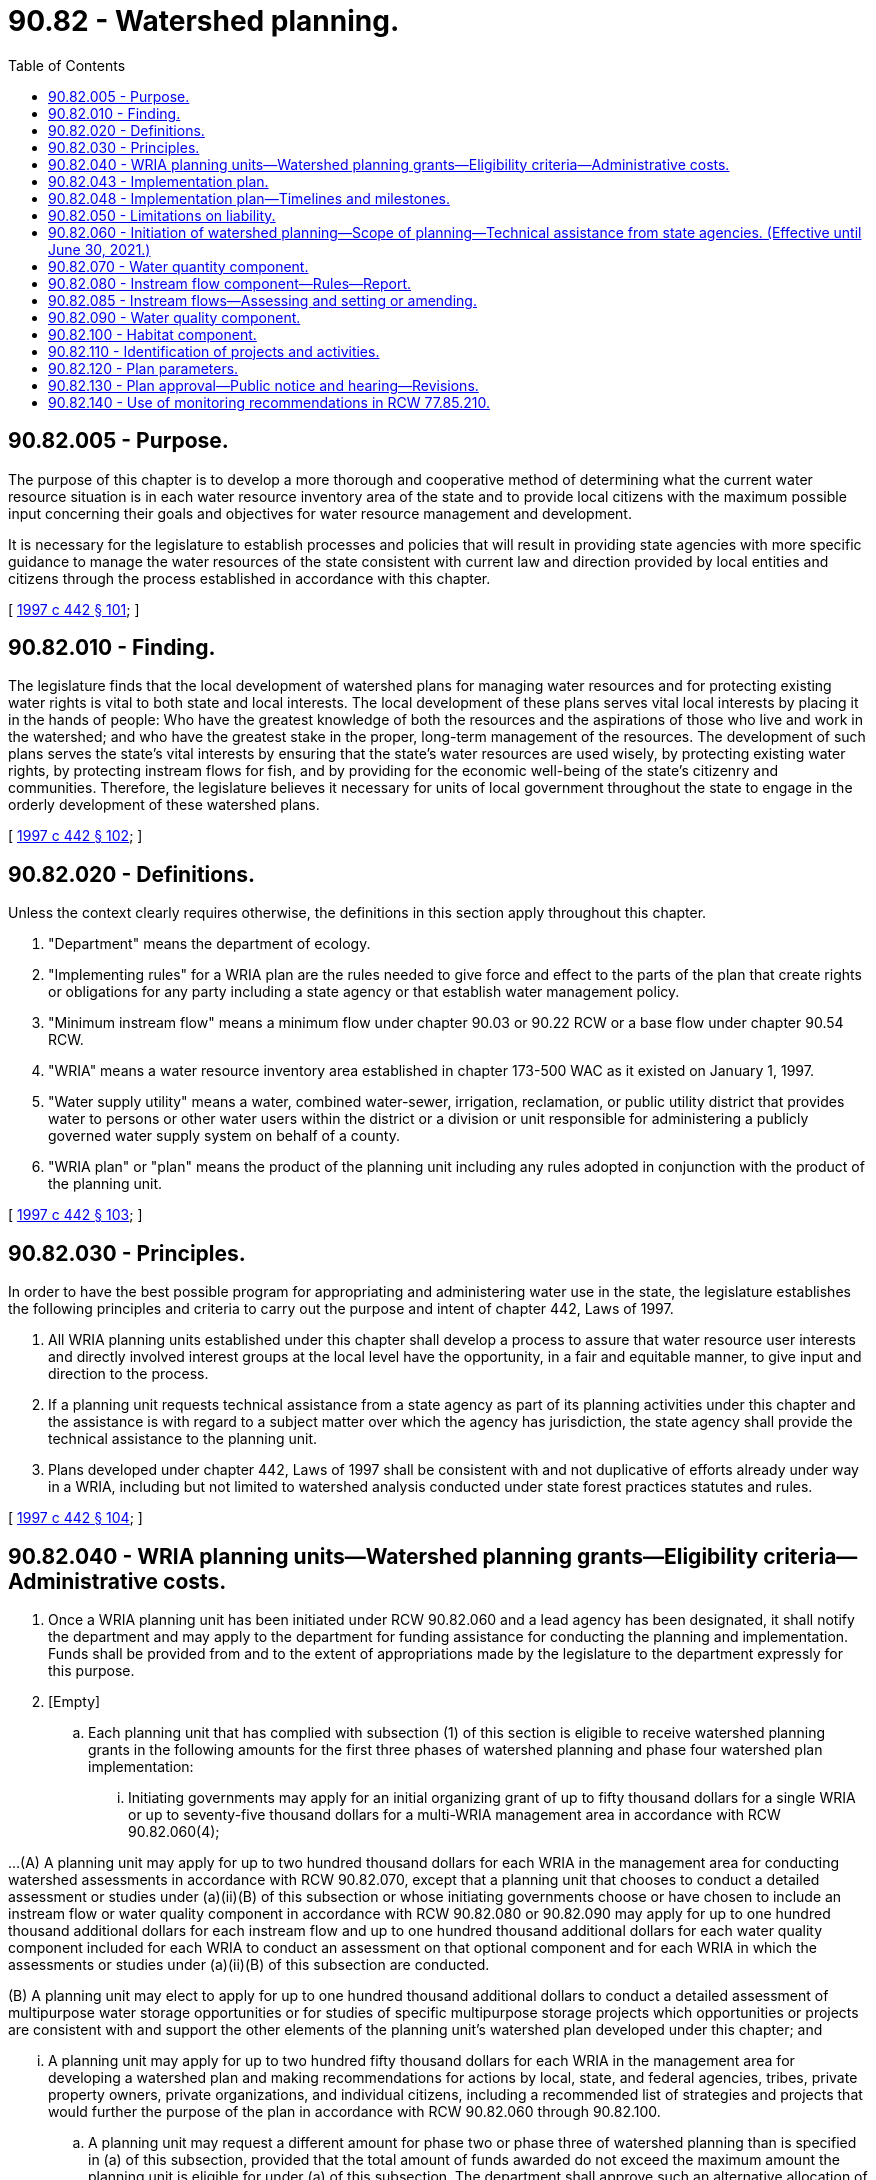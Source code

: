 = 90.82 - Watershed planning.
:toc:

== 90.82.005 - Purpose.
The purpose of this chapter is to develop a more thorough and cooperative method of determining what the current water resource situation is in each water resource inventory area of the state and to provide local citizens with the maximum possible input concerning their goals and objectives for water resource management and development.

It is necessary for the legislature to establish processes and policies that will result in providing state agencies with more specific guidance to manage the water resources of the state consistent with current law and direction provided by local entities and citizens through the process established in accordance with this chapter.

[ http://lawfilesext.leg.wa.gov/biennium/1997-98/Pdf/Bills/Session%20Laws/House/2054-S2.SL.pdf?cite=1997%20c%20442%20§%20101[1997 c 442 § 101]; ]

== 90.82.010 - Finding.
The legislature finds that the local development of watershed plans for managing water resources and for protecting existing water rights is vital to both state and local interests. The local development of these plans serves vital local interests by placing it in the hands of people: Who have the greatest knowledge of both the resources and the aspirations of those who live and work in the watershed; and who have the greatest stake in the proper, long-term management of the resources. The development of such plans serves the state's vital interests by ensuring that the state's water resources are used wisely, by protecting existing water rights, by protecting instream flows for fish, and by providing for the economic well-being of the state's citizenry and communities. Therefore, the legislature believes it necessary for units of local government throughout the state to engage in the orderly development of these watershed plans.

[ http://lawfilesext.leg.wa.gov/biennium/1997-98/Pdf/Bills/Session%20Laws/House/2054-S2.SL.pdf?cite=1997%20c%20442%20§%20102[1997 c 442 § 102]; ]

== 90.82.020 - Definitions.
Unless the context clearly requires otherwise, the definitions in this section apply throughout this chapter.

. "Department" means the department of ecology.

. "Implementing rules" for a WRIA plan are the rules needed to give force and effect to the parts of the plan that create rights or obligations for any party including a state agency or that establish water management policy.

. "Minimum instream flow" means a minimum flow under chapter 90.03 or 90.22 RCW or a base flow under chapter 90.54 RCW.

. "WRIA" means a water resource inventory area established in chapter 173-500 WAC as it existed on January 1, 1997.

. "Water supply utility" means a water, combined water-sewer, irrigation, reclamation, or public utility district that provides water to persons or other water users within the district or a division or unit responsible for administering a publicly governed water supply system on behalf of a county.

. "WRIA plan" or "plan" means the product of the planning unit including any rules adopted in conjunction with the product of the planning unit.

[ http://lawfilesext.leg.wa.gov/biennium/1997-98/Pdf/Bills/Session%20Laws/House/2054-S2.SL.pdf?cite=1997%20c%20442%20§%20103[1997 c 442 § 103]; ]

== 90.82.030 - Principles.
In order to have the best possible program for appropriating and administering water use in the state, the legislature establishes the following principles and criteria to carry out the purpose and intent of chapter 442, Laws of 1997.

. All WRIA planning units established under this chapter shall develop a process to assure that water resource user interests and directly involved interest groups at the local level have the opportunity, in a fair and equitable manner, to give input and direction to the process.

. If a planning unit requests technical assistance from a state agency as part of its planning activities under this chapter and the assistance is with regard to a subject matter over which the agency has jurisdiction, the state agency shall provide the technical assistance to the planning unit.

. Plans developed under chapter 442, Laws of 1997 shall be consistent with and not duplicative of efforts already under way in a WRIA, including but not limited to watershed analysis conducted under state forest practices statutes and rules.

[ http://lawfilesext.leg.wa.gov/biennium/1997-98/Pdf/Bills/Session%20Laws/House/2054-S2.SL.pdf?cite=1997%20c%20442%20§%20104[1997 c 442 § 104]; ]

== 90.82.040 - WRIA planning units—Watershed planning grants—Eligibility criteria—Administrative costs.
. Once a WRIA planning unit has been initiated under RCW 90.82.060 and a lead agency has been designated, it shall notify the department and may apply to the department for funding assistance for conducting the planning and implementation. Funds shall be provided from and to the extent of appropriations made by the legislature to the department expressly for this purpose.

. [Empty]
.. Each planning unit that has complied with subsection (1) of this section is eligible to receive watershed planning grants in the following amounts for the first three phases of watershed planning and phase four watershed plan implementation:

... Initiating governments may apply for an initial organizing grant of up to fifty thousand dollars for a single WRIA or up to seventy-five thousand dollars for a multi-WRIA management area in accordance with RCW 90.82.060(4);

...(A) A planning unit may apply for up to two hundred thousand dollars for each WRIA in the management area for conducting watershed assessments in accordance with RCW 90.82.070, except that a planning unit that chooses to conduct a detailed assessment or studies under (a)(ii)(B) of this subsection or whose initiating governments choose or have chosen to include an instream flow or water quality component in accordance with RCW 90.82.080 or 90.82.090 may apply for up to one hundred thousand additional dollars for each instream flow and up to one hundred thousand additional dollars for each water quality component included for each WRIA to conduct an assessment on that optional component and for each WRIA in which the assessments or studies under (a)(ii)(B) of this subsection are conducted.

(B) A planning unit may elect to apply for up to one hundred thousand additional dollars to conduct a detailed assessment of multipurpose water storage opportunities or for studies of specific multipurpose storage projects which opportunities or projects are consistent with and support the other elements of the planning unit's watershed plan developed under this chapter; and

... A planning unit may apply for up to two hundred fifty thousand dollars for each WRIA in the management area for developing a watershed plan and making recommendations for actions by local, state, and federal agencies, tribes, private property owners, private organizations, and individual citizens, including a recommended list of strategies and projects that would further the purpose of the plan in accordance with RCW 90.82.060 through 90.82.100.

.. A planning unit may request a different amount for phase two or phase three of watershed planning than is specified in (a) of this subsection, provided that the total amount of funds awarded do not exceed the maximum amount the planning unit is eligible for under (a) of this subsection. The department shall approve such an alternative allocation of funds if the planning unit identifies how the proposed alternative will meet the goals of this chapter and provides a proposed timeline for the completion of planning. However, the up to one hundred thousand additional dollars in funding for instream flow and water quality components and for water storage assessments or studies that a planning unit may apply for under (a)(ii)(A) of this subsection may be used only for those instream flow, water quality, and water storage purposes.

.. By December 1, 2001, or within one year of initiating phase one of watershed planning, whichever occurs later, the initiating governments for each planning unit must inform the department whether they intend to have the planning unit establish or amend instream flows as part of its planning process. If they elect to have the planning unit establish or amend instream flows, the planning unit is eligible to receive one hundred thousand dollars for that purpose in accordance with (a)(ii) of this subsection. If the initiating governments for a planning unit elect not to establish or amend instream flows as part of the unit's planning process, the department shall retain one hundred thousand dollars to carry out an assessment to support establishment of instream flows and to establish such flows in accordance with RCW 90.54.020(3)(a) and chapter 90.22 RCW. The department shall not use these funds to amend an existing instream flow unless requested to do so by the initiating governments for a planning unit.

.. In administering funds appropriated for supplemental funding for optional plan components under (a)(ii) of this subsection, the department shall give priority in granting the available funds to proposals for setting or amending instream flows.

.. A planning unit may apply for a matching grant for phase four watershed plan implementation following approval under the provisions of RCW 90.82.130. A match of ten percent is required and may include financial contributions or in-kind goods and services directly related to coordination and oversight functions. The match can be provided by the planning unit or by the combined commitments from federal agencies, tribal governments, local governments, special districts, or other local organizations. The phase four grant may be up to one hundred thousand dollars for each planning unit for each of the first three years of implementation. At the end of the three-year period, a two-year extension may be available for up to fifty thousand dollars each year. For planning units that cover more than one WRIA, additional matching funds of up to twenty-five thousand dollars may be available for each additional WRIA per year for the first three years of implementation, and up to twelve thousand five hundred dollars per WRIA per year for each of the fourth and fifth years.

. [Empty]
.. The department shall use the eligibility criteria in this subsection (3) instead of rules, policies, or guidelines when evaluating grant applications at each stage of the grants program.

.. In reviewing grant applications under this subsection (3), the department shall evaluate whether:

... The planning unit meets all of the requirements of this chapter;

... The application demonstrates a need for state planning funds to accomplish the objectives of the planning process; and

... The application and supporting information evidences a readiness to proceed.

.. In ranking grant applications submitted at each stage of the grants program, the department shall give preference to applications in the following order of priority:

... Applications from existing planning groups that have been in existence for at least one year;

... Applications that address protection and enhancement of fish habitat in watersheds that have aquatic fish species listed or proposed to be listed as endangered or threatened under the federal endangered species act, 16 U.S.C. Sec. 1531 et seq. and for which there is evidence of an inability to supply adequate water for population and economic growth from:

(A) First, multi-WRIA planning; and

(B) Second, single WRIA planning;

... Applications that address protection and enhancement of fish habitat in watersheds or for which there is evidence of an inability to supply adequate water for population and economic growth from:

(A) First, multi-WRIA planning; and

(B) Second, single WRIA planning.

.. Except for phase four watershed plan implementation, the department may not impose any local matching fund requirement as a condition for grant eligibility or as a preference for receiving a grant.

. The department may retain up to one percent of funds allocated under this section to defray administrative costs.

. Planning under this chapter should be completed as expeditiously as possible, with the focus being on local stakeholders cooperating to meet local needs.

. Funding provided under this section shall be considered a contractual obligation against the moneys appropriated for this purpose.

[ http://lawfilesext.leg.wa.gov/biennium/2003-04/Pdf/Bills/Session%20Laws/House/1336-S2.SL.pdf?cite=2003%201st%20sp.s.%20c%204%20§%202[2003 1st sp.s. c 4 § 2]; http://lawfilesext.leg.wa.gov/biennium/2001-02/Pdf/Bills/Session%20Laws/House/1832-S.SL.pdf?cite=2001%20c%20237%20§%202[2001 c 237 § 2]; http://lawfilesext.leg.wa.gov/biennium/1997-98/Pdf/Bills/Session%20Laws/House/2514-S.SL.pdf?cite=1998%20c%20247%20§%201[1998 c 247 § 1]; http://lawfilesext.leg.wa.gov/biennium/1997-98/Pdf/Bills/Session%20Laws/House/2054-S2.SL.pdf?cite=1997%20c%20442%20§%20105[1997 c 442 § 105]; ]

== 90.82.043 - Implementation plan.
. Within one year of accepting funding under RCW 90.82.040(2)(e), the planning unit must complete a detailed implementation plan. Submittal of a detailed implementation plan to the department is a condition of receiving grants for the second and all subsequent years of the phase four grant.

. Each implementation plan must contain strategies to provide sufficient water for: (a) Production agriculture; (b) commercial, industrial, and residential use; and (c) instream flows. Each implementation plan must contain timelines to achieve these strategies and interim milestones to measure progress.

. The implementation plan must clearly define coordination and oversight responsibilities; any needed interlocal agreements, rules, or ordinances; any needed state or local administrative approvals and permits that must be secured; and specific funding mechanisms.

. In developing the implementation plan, the planning unit must consult with other entities planning in the watershed management area and identify and seek to eliminate any activities or policies that are duplicative or inconsistent.

[ http://lawfilesext.leg.wa.gov/biennium/2013-14/Pdf/Bills/Session%20Laws/House/2636.SL.pdf?cite=2014%20c%2076%20§%2013[2014 c 76 § 13]; http://lawfilesext.leg.wa.gov/biennium/2007-08/Pdf/Bills/Session%20Laws/Senate/6117-S2.SL.pdf?cite=2007%20c%20445%20§%206[2007 c 445 § 6]; http://lawfilesext.leg.wa.gov/biennium/2003-04/Pdf/Bills/Session%20Laws/House/1336-S2.SL.pdf?cite=2003%201st%20sp.s.%20c%204%20§%203[2003 1st sp.s. c 4 § 3]; ]

== 90.82.048 - Implementation plan—Timelines and milestones.
. The timelines and interim milestones in a detailed implementation plan required by RCW 90.82.043 must address the planned future use of existing water rights for municipal water supply purposes, as defined in RCW 90.03.015, that are inchoate, including how these rights will be used to meet the projected future needs identified in the watershed plan, and how the use of these rights will be addressed when implementing instream flow strategies identified in the watershed plan.

. The watershed planning unit or other authorized lead agency shall ensure that holders of water rights for municipal water supply purposes not currently in use are asked to participate in defining the timelines and interim milestones to be included in the detailed implementation plan.

. The department of health shall annually compile a list of water system plans and plan updates to be reviewed by the department during the coming year and shall consult with the departments of *community, trade, and economic development, ecology, and fish and wildlife to: (a) Identify watersheds where further coordination is needed between water system planning and local watershed planning under this chapter; and (b) develop a work plan for conducting the necessary coordination.

[ http://lawfilesext.leg.wa.gov/biennium/2003-04/Pdf/Bills/Session%20Laws/House/1338-S2.SL.pdf?cite=2003%201st%20sp.s.%20c%205%20§%209[2003 1st sp.s. c 5 § 9]; ]

== 90.82.050 - Limitations on liability.
. This chapter shall not be construed as creating a new cause of action against the state or any county, city, town, water supply utility, conservation district, or planning unit.

. Notwithstanding RCW 4.92.090, 4.96.010, and 64.40.020, no claim for damages may be filed against the state or any county, city, town, water supply utility, tribal governments, conservation district, or planning unit that or member of a planning unit who participates in a WRIA planning unit for performing responsibilities under this chapter.

[ http://lawfilesext.leg.wa.gov/biennium/1997-98/Pdf/Bills/Session%20Laws/House/2054-S2.SL.pdf?cite=1997%20c%20442%20§%20106[1997 c 442 § 106]; ]

== 90.82.060 - Initiation of watershed planning—Scope of planning—Technical assistance from state agencies. (Effective until June 30, 2021.)
. Planning conducted under this chapter must provide for a process to allow the local citizens within a WRIA or multi-WRIA area to join together in an effort to: (a) Assess the status of the water resources of their WRIA or multi-WRIA area; and (b) determine how best to manage the water resources of the WRIA or multi-WRIA area to balance the competing resource demands for that area within the parameters under RCW 90.82.120.

. [Empty]
.. Watershed planning under this chapter may be initiated for a WRIA only with the concurrence of: (i) All counties within the WRIA; (ii) the largest city or town within the WRIA unless the WRIA does not contain a city or town; and (iii) the water supply utility obtaining the largest quantity of water from the WRIA or, for a WRIA with lands within the Columbia Basin project, the water supply utility obtaining from the Columbia Basin project the largest quantity of water for the WRIA. To apply for a grant for organizing the planning unit as provided for under RCW 90.82.040(2)(a), these entities shall designate the entity that will serve as the lead agency for the planning effort and indicate how the planning unit will be staffed.

.. For purposes of this chapter, WRIA 40 shall be divided such that the portion of the WRIA located entirely within the Stemilt and Squilchuck subbasins shall be considered WRIA 40a and the remaining portion shall be considered WRIA 40b. Planning may be conducted separately for WRIA 40a and 40b. WRIA 40a shall be eligible for one-fourth of the funding available for a single WRIA, and WRIA 40b shall be eligible for three-fourths of the funding available for a single WRIA.

.. For purposes of this chapter, WRIA 29 shall be divided such that the portion of the WRIA located entirely within the White Salmon subbasin and the subbasins east thereof shall be considered WRIA 29b and the remaining portion shall be considered WRIA 29a. Planning may be conducted separately for WRIA 29a and 29b. WRIA 29a shall be eligible for one-half of the funding available for a single WRIA and WRIA 29b shall be eligible for one-half of the funding available for a single WRIA.

.. For purposes of this chapter, WRIA 14 shall be divided such that the portion of the WRIA where surface waters drain into Hood Canal shall be considered WRIA 14b, and the remaining portion shall be considered WRIA 14a. Planning for WRIA 14b under this chapter shall be conducted by the WRIA 16 planning unit. WRIA 14b shall be eligible for one-half of the funding available for a single WRIA, and WRIA 14a shall be eligible for one-half of the funding available for a single WRIA.

. Watershed planning under this chapter may be initiated for a multi-WRIA area only with the concurrence of: (a) All counties within the multi-WRIA area; (b) the largest city or town in each WRIA unless the WRIA does not contain a city or town; and (c) the water supply utility obtaining the largest quantity of water in each WRIA.

. If entities in subsection (2) or (3) of this section decide jointly and unanimously to proceed, they shall invite all tribes with reservation lands within the management area.

. The entities in subsection (2) or (3) of this section, including the tribes if they affirmatively accept the invitation, constitute the initiating governments for the purposes of this section.

. The organizing grant shall be used to organize the planning unit and to determine the scope of the planning to be conducted. In determining the scope of the planning activities, consideration shall be given to all existing plans and related planning activities. The scope of planning must include water quantity elements as provided in RCW 90.82.070, and may include water quality elements as contained in RCW 90.82.090, habitat elements as contained in RCW 90.82.100, and instream flow elements as contained in RCW 90.82.080. The initiating governments shall work with state government, other local governments within the management area, and affected tribal governments, in developing a planning process. The initiating governments may hold public meetings as deemed necessary to develop a proposed scope of work and a proposed composition of the planning unit. In developing a proposed composition of the planning unit, the initiating governments shall provide for representation of a wide range of water resource interests.

. Each state agency with regulatory or other interests in the WRIA or multi-WRIA area to be planned shall assist the local citizens in the planning effort to the greatest extent practicable, recognizing any fiscal limitations. In providing such technical assistance and to facilitate representation on the planning unit, state agencies may organize and agree upon their representation on the planning unit. Such technical assistance must only be at the request of and to the extent desired by the planning unit conducting such planning. The number of state agency representatives on the planning unit shall be determined by the initiating governments in consultation with the governor's office.

. As used in this section, "lead agency" means the entity that coordinates staff support of its own or of other local governments and receives grants for developing a watershed plan.

. A planning unit is dissolved when the department approves a water management board, as authorized in RCW 90.92.030, and all assets, funds, files, planning documents, pending plans and grant applications, and other current activities of the planning unit are transferred to the approved water management board. The approved water management board must assume the duties, responsibilities, and activities of the planning unit and the initiating governments, as required in this chapter.

[ http://lawfilesext.leg.wa.gov/biennium/2009-10/Pdf/Bills/Session%20Laws/House/1580-S2.SL.pdf?cite=2009%20c%20183%20§%2018[2009 c 183 § 18]; http://lawfilesext.leg.wa.gov/biennium/2007-08/Pdf/Bills/Session%20Laws/Senate/6204.SL.pdf?cite=2008%20c%20210%20§%201[2008 c 210 § 1]; http://lawfilesext.leg.wa.gov/biennium/2007-08/Pdf/Bills/Session%20Laws/Senate/5074-S.SL.pdf?cite=2007%20c%20245%20§%201[2007 c 245 § 1]; http://lawfilesext.leg.wa.gov/biennium/2003-04/Pdf/Bills/Session%20Laws/Senate/5343.SL.pdf?cite=2003%20c%20328%20§%201[2003 c 328 § 1]; http://lawfilesext.leg.wa.gov/biennium/2001-02/Pdf/Bills/Session%20Laws/House/1865.SL.pdf?cite=2001%20c%20229%20§%201[2001 c 229 § 1]; http://lawfilesext.leg.wa.gov/biennium/1997-98/Pdf/Bills/Session%20Laws/House/2514-S.SL.pdf?cite=1998%20c%20247%20§%202[1998 c 247 § 2]; ]

== 90.82.070 - Water quantity component.
Watershed planning under this chapter shall address water quantity in the management area by undertaking an assessment of water supply and use in the management area and developing strategies for future use.

. The assessment shall include:

.. An estimate of the surface and ground water present in the management area;

.. An estimate of the surface and ground water available in the management area, taking into account seasonal and other variations;

.. An estimate of the water in the management area represented by claims in the water rights claims registry, water use permits, certificated rights, existing minimum instream flow rules, federally reserved rights, and any other rights to water;

.. An estimate of the surface and ground water actually being used in the management area;

.. An estimate of the water needed in the future for use in the management area;

.. An identification of the location of areas where aquifers are known to recharge surface bodies of water and areas known to provide for the recharge of aquifers from the surface; and

.. An estimate of the surface and ground water available for further appropriation, taking into account the minimum instream flows adopted by rule or to be adopted by rule under this chapter for streams in the management area including the data necessary to evaluate necessary flows for fish.

. Strategies for increasing water supplies in the management area, which may include, but are not limited to, increasing water supplies through water conservation, water reuse, the use of reclaimed water, voluntary water transfers, aquifer recharge and recovery, additional water allocations, or additional water storage and water storage enhancements. The objective of these strategies is to supply water in sufficient quantities to satisfy the minimum instream flows for fish and to provide water for future out-of-stream uses for water identified in subsection (1)(e) and (g) of this section and to ensure that adequate water supplies are available for agriculture, energy production, and population and economic growth under the requirements of the state's growth management act, chapter 36.70A RCW. These strategies, in and of themselves, shall not be construed to confer new water rights. The watershed plan must address the strategies required under this subsection.

. The assessment may include the identification of potential site locations for water storage projects. The potential site locations may be for either large or small projects and cover the full range of possible alternatives. The possible alternatives include off-channel storage, underground storage, the enlargement or enhancement of existing storage, and on-channel storage.

[ http://lawfilesext.leg.wa.gov/biennium/2001-02/Pdf/Bills/Session%20Laws/Senate/5919-S.SL.pdf?cite=2001%202nd%20sp.s.%20c%2019%20§%202[2001 2nd sp.s. c 19 § 2]; http://lawfilesext.leg.wa.gov/biennium/1997-98/Pdf/Bills/Session%20Laws/House/2514-S.SL.pdf?cite=1998%20c%20247%20§%203[1998 c 247 § 3]; ]

== 90.82.080 - Instream flow component—Rules—Report.
. [Empty]
.. If the initiating governments choose, by majority vote, to include an instream flow component, it shall be accomplished in the following manner:

... If minimum instream flows have already been adopted by rule for a stream within the management area, unless the members of the local governments and tribes on the planning unit by a recorded unanimous vote request the department to modify those flows, the minimum instream flows shall not be modified under this chapter. If the members of local governments and tribes request the planning unit to modify instream flows and unanimous approval of the decision to modify such flow is not achieved, then the instream flows shall not be modified under this section;

... If minimum streamflows have not been adopted by rule for a stream within the management area, setting the minimum instream flows shall be a collaborative effort between the department and members of the planning unit. The department must attempt to achieve consensus and approval among the members of the planning unit regarding the minimum flows to be adopted by the department. Approval is achieved if all government members and tribes that have been invited and accepted on the planning unit present for a recorded vote unanimously vote to support the proposed minimum instream flows, and all nongovernmental members of the planning unit present for the recorded vote, by a majority, vote to support the proposed minimum instream flows.

.. The department shall undertake rule making to adopt flows under (a) of this subsection. The department may adopt the rules either by the regular rules adoption process provided in chapter 34.05 RCW, the expedited rules adoption process as set forth in RCW 34.05.353, or through a rules adoption process that uses public hearings and notice provided by the county legislative authority to the greatest extent possible. Such rules do not constitute significant legislative rules as defined in RCW 34.05.328, and do not require the preparation of small business economic impact statements.

.. If approval is not achieved within four years of the date the planning unit first receives funds from the department for conducting watershed assessments under RCW 90.82.040, the department may promptly initiate rule making under chapter 34.05 RCW to establish flows for those streams and shall have two additional years to establish the instream flows for those streams for which approval is not achieved.

. [Empty]
.. Notwithstanding RCW 90.03.345, minimum instream flows set under this section for rivers or streams that do not have existing minimum instream flow levels set by rule of the department shall have a priority date of two years after funding is first received from the department under RCW 90.82.040, unless determined otherwise by a unanimous vote of the members of the planning unit but in no instance may it be later than the effective date of the rule adopting such flow.

.. Any increase to an existing minimum instream flow set by rule of the department shall have a priority date of two years after funding is first received for planning in the WRIA or multi-WRIA area from the department under RCW 90.82.040 and the priority date of the portion of the minimum instream flow previously established by rule shall retain its priority date as established under RCW 90.03.345.

.. Any existing minimum instream flow set by rule of the department that is reduced shall retain its original date of priority as established by RCW 90.03.345 for the revised amount of the minimum instream flow level.

. Before setting minimum instream flows under this section, the department shall engage in government-to-government consultation with affected tribes in the management area regarding the setting of such flows.

. Nothing in this chapter either: (a) Affects the department's authority to establish flow requirements or other conditions under RCW 90.48.260 or the federal clean water act (33 U.S.C. Sec. 1251 et seq.) for the licensing or relicensing of a hydroelectric power project under the federal power act (16 U.S.C. Sec. 791 et seq.); or (b) affects or impairs existing instream flow requirements and other conditions in a current license for a hydroelectric power project licensed under the federal power act.

. If the planning unit is unable to obtain unanimity under subsection (1) of this section, the department may adopt rules setting such flows.

. The department shall report annually to the appropriate legislative standing committees on the progress of instream flows being set under this chapter, as well as progress toward setting instream flows in those watersheds not being planned under this chapter. The report shall be made by December 1, 2003, and by December 1st of each subsequent year.

[ http://lawfilesext.leg.wa.gov/biennium/2003-04/Pdf/Bills/Session%20Laws/House/1336-S2.SL.pdf?cite=2003%201st%20sp.s.%20c%204%20§%204[2003 1st sp.s. c 4 § 4]; http://lawfilesext.leg.wa.gov/biennium/1997-98/Pdf/Bills/Session%20Laws/House/2514-S.SL.pdf?cite=1998%20c%20247%20§%204[1998 c 247 § 4]; ]

== 90.82.085 - Instream flows—Assessing and setting or amending.
By October 1, 2001, the department of ecology shall complete a final nonproject environmental impact statement that evaluates streamflows to meet the alternative goals of maintaining, preserving, or enhancing instream resources and the technically defensible methodologies for determining these streamflows. Planning units and state agencies assessing and setting or amending instream flows must, as a minimum, consider the goals and methodologies addressed in the nonproject environmental impact statement. A planning unit or state agency may assess, set, or amend instream flows in a manner that varies from the final nonproject environmental impact statement if consistent with applicable instream flow laws.

[ http://lawfilesext.leg.wa.gov/biennium/2001-02/Pdf/Bills/Session%20Laws/House/1832-S.SL.pdf?cite=2001%20c%20237%20§%203[2001 c 237 § 3]; ]

== 90.82.090 - Water quality component.
If the initiating governments choose to include a water quality component, the watershed plan shall include the following elements:

. An examination based on existing studies conducted by federal, state, and local agencies of the degree to which legally established water quality standards are being met in the management area;

. An examination based on existing studies conducted by federal, state, and local agencies of the causes of water quality violations in the management area, including an examination of information regarding pollutants, point and nonpoint sources of pollution, and pollution-carrying capacities of water bodies in the management area. The analysis shall take into account seasonal streamflow or level variations, natural events, and pollution from natural sources that occurs independent of human activities;

. An examination of the legally established characteristic uses of each of the nonmarine bodies of water in the management area;

. An examination of any total maximum daily load established for nonmarine bodies of water in the management area, unless a total maximum daily load process has begun in the management area as of the date the watershed planning process is initiated under RCW 90.82.060;

. An examination of existing data related to the impact of fresh water on marine water quality;

. A recommended approach for implementing the total maximum daily load established for achieving compliance with water quality standards for the nonmarine bodies of water in the management area, unless a total maximum daily load process has begun in the management area as of the date the watershed planning process is initiated under RCW 90.82.060; and

. Recommended means of monitoring by appropriate government agencies whether actions taken to implement the approach to bring about improvements in water quality are sufficient to achieve compliance with water quality standards.

This chapter does not obligate the state to undertake analysis or to develop strategies required under the federal clean water act (33 U.S.C. Sec. 1251 et seq.). This chapter does not authorize any planning unit, lead agency, or local government to adopt water quality standards or total maximum daily loads under the federal clean water act.

[ http://lawfilesext.leg.wa.gov/biennium/1997-98/Pdf/Bills/Session%20Laws/House/2514-S.SL.pdf?cite=1998%20c%20247%20§%205[1998 c 247 § 5]; ]

== 90.82.100 - Habitat component.
If the initiating governments choose to include a habitat component, the watershed plan shall be coordinated or developed to protect or enhance fish habitat in the management area. Such planning must rely on existing laws, rules, or ordinances created for the purpose of protecting, restoring, or enhancing fish habitat, including the shoreline management act, chapter 90.58 RCW, the growth management act, chapter 36.70A RCW, and the forest practices act, chapter 76.09 RCW. Planning established under this section shall be integrated with strategies developed under other processes to respond to potential and actual listings of salmon and other fish species as being threatened or endangered under the federal endangered species act, 16 U.S.C. Sec. 1531 et seq. Where habitat restoration activities are being developed under chapter 246, Laws of 1998, such activities shall be relied on as the primary nonregulatory habitat component for fish habitat under this chapter.

[ http://lawfilesext.leg.wa.gov/biennium/1997-98/Pdf/Bills/Session%20Laws/House/2514-S.SL.pdf?cite=1998%20c%20247%20§%206[1998 c 247 § 6]; ]

== 90.82.110 - Identification of projects and activities.
The planning unit shall review historical data such as fish runs, weather patterns, land use patterns, seasonal flows, and geographic characteristics of the management area, and also review the planning, projects, and activities that have already been completed regarding natural resource management or enhancement in the management area and the products or status of those that have been initiated but not completed for such management in the management area, and incorporate their products as appropriate so as not to duplicate the work already performed or underway.

The planning group is encouraged to identify projects and activities that are likely to serve both short-term and long-term management goals and that warrant immediate financial assistance from the state, federal, or local government. If there are multiple projects, the planning group shall give consideration to ranking projects that have the greatest benefit and schedule those projects that should be implemented first.

[ http://lawfilesext.leg.wa.gov/biennium/1997-98/Pdf/Bills/Session%20Laws/House/2514-S.SL.pdf?cite=1998%20c%20247%20§%207[1998 c 247 § 7]; ]

== 90.82.120 - Plan parameters.
. Watershed planning developed and approved under this chapter shall not contain provisions that: (a) Are in conflict with existing state statutes, federal laws, or tribal treaty rights; (b) impair or diminish in any manner an existing water right evidenced by a claim filed in the water rights claims registry established under chapter 90.14 RCW or a water right certificate or permit; (c) require a modification in the basic operations of a federal reclamation project with a water right the priority date of which is before June 11, 1998, or alter in any manner whatsoever the quantity of water available under the water right for the reclamation project, whether the project has or has not been completed before June 11, 1998; (d) affect or interfere with an ongoing general adjudication of water rights; (e) modify or require the modification of any waste discharge permit issued under chapter 90.48 RCW; (f) modify or require the modification of activities or actions taken or intended to be taken under a habitat restoration work schedule developed under chapter 246, Laws of 1998; or (g) modify or require the modification of activities or actions taken to protect or enhance fish habitat if the activities or actions are: (i) Part of an approved habitat conservation plan and an incidental take permit, an incidental take statement, a management or recovery plan, or other cooperative or conservation agreement entered into with a federal or state fish and wildlife protection agency under its statutory authority for fish and wildlife protection that addresses the affected habitat; or (ii) part of a water quality program adopted by an irrigation district under chapter 87.03 RCW or a board of joint control under chapter 87.80 RCW. This subsection (1)(g) applies as long as the activities or actions continue to be taken in accordance with the plan, agreement, permit, or statement. Any assessment conducted under RCW 90.82.070, 90.82.090, or 90.82.100 shall take into consideration such activities and actions and those taken under the forest practices rules, including watershed analysis adopted under the forest practices act, chapter 76.09 RCW.

. Watershed planning developed and approved under this chapter shall not change existing local ordinances or existing state rules or permits, but may contain recommendations for changing such ordinances or rules.

. Notwithstanding any other provision of this chapter, watershed planning shall take into account forest practices rules under the forest practices act, chapter 76.09 RCW, and shall not create any obligations or restrictions on forest practices additional to or inconsistent with the forest practices act and its implementing rules, whether watershed planning is approved by the counties or the department.

[ http://lawfilesext.leg.wa.gov/biennium/1997-98/Pdf/Bills/Session%20Laws/House/2514-S.SL.pdf?cite=1998%20c%20247%20§%208[1998 c 247 § 8]; ]

== 90.82.130 - Plan approval—Public notice and hearing—Revisions.
. [Empty]
.. Upon completing its proposed watershed plan, the planning unit may approve the proposal by consensus of all of the members of the planning unit or by consensus among the members of the planning unit appointed to represent units of government and a majority vote of the nongovernmental members of the planning unit.

.. If the proposal is approved by the planning unit, the unit shall submit the proposal to the counties with territory within the management area. If the planning unit has received funding beyond the initial organizing grant under RCW 90.82.040, such a proposal approved by the planning unit shall be submitted to the counties within four years of the date that funds beyond the initial funding are first drawn upon by the planning unit.

.. If the watershed plan is not approved by the planning unit, the planning unit may submit the components of the plan for which agreement is achieved using the procedure under (a) of this subsection, or the planning unit may terminate the planning process.

. [Empty]
.. With the exception of a county legislative authority that chooses to opt out of watershed planning as provided in (c) of this subsection, the legislative authority of each of the counties with territory in the management area shall provide public notice of and conduct at least one public hearing on the proposed watershed plan submitted under this section. After the public hearings, the legislative authorities of these counties shall convene in joint session to consider the proposal. The counties may approve or reject the proposed watershed plan for the management area, but may not amend it. Approval of such a proposal shall be made by a majority vote of the members of each of the counties with territory in the management area.

.. If a proposed watershed plan is not approved, it shall be returned to the planning unit with recommendations for revisions. Approval of such a revised proposal by the planning unit and the counties shall be made in the same manner provided for the original watershed plan. If approval of the revised plan is not achieved, the process shall terminate.

.. A county legislative authority may choose to opt out of watershed planning under this chapter and the public hearing processes under (a) and (b) of this subsection if the county's affected territory within a particular management area is: (i) Less than five percent of the total territory within the management area; or (ii) five percent or more of the total territory within the management area and all other initiating governments within the management area consent. A county meeting these conditions and choosing to opt out shall notify the department and the other initiating governments of that choice prior to commencement of plan adoption under the provisions of (a) of this subsection. A county choosing to opt out under the provisions of this section shall not be bound by obligations contained in the watershed plan adopted for that management area under this chapter. Even if a county chooses to opt out under the provisions of this section, the other counties within a management area may adopt a proposed watershed plan as provided in this chapter.

. The planning unit shall not add an element to its watershed plan that creates an obligation unless each of the governments to be obligated has at least one representative on the planning unit and the respective members appointed to represent those governments agree to adding the element that creates the obligation. A member's agreeing to add an element shall be evidenced by a recorded vote of all members of the planning unit in which the members record support for adding the element. If the watershed plan is approved under subsections (1) and (2) of this section and the plan creates obligations: (a) For agencies of state government, the agencies shall adopt by rule the obligations of both state and county governments and rules implementing the state obligations, or, with the consent of the planning unit, may adopt policies, procedures, or agreements related to the obligations or implementation of the obligations in addition to or in lieu of rules. The obligations on state agencies are binding upon adoption of the obligations, and the agencies shall take other actions to fulfill their obligations as soon as possible, and should annually review implementation needs with respect to budget and staffing; (b) for counties, the obligations are binding on the counties and the counties shall adopt any necessary implementing ordinances and take other actions to fulfill their obligations as soon as possible, and should annually review implementation needs with respect to budget and staffing; or (c) for an organization voluntarily accepting an obligation, the organization must adopt policies, procedures, agreements, rules, or ordinances to implement the plan, and should annually review implementation needs with respect to budget and staffing.

. After a plan is adopted in accordance with subsection (3) of this section, and if the department participated in the planning process, the plan shall be deemed to satisfy the watershed planning authority of the department with respect to the components included under the provisions of RCW 90.82.070 through 90.82.100 for the watershed or watersheds included in the plan. The department shall use the plan as the framework for making future water resource decisions for the planned watershed or watersheds. Additionally, the department shall rely upon the plan as a primary consideration in determining the public interest related to such decisions.

. Once a WRIA plan has been approved under subsection (2) of this section for a watershed, the department may develop and adopt modifications to the plan or obligations imposed by the plan only through a form of negotiated rule making that uses the same processes that applied in that watershed for developing the plan.

. As used in this section, "obligation" means any action required as a result of this chapter that imposes upon a tribal government, county government, or state government, either: A fiscal impact; a redeployment of resources; or a change of existing policy.

[ http://lawfilesext.leg.wa.gov/biennium/2003-04/Pdf/Bills/Session%20Laws/House/1336-S2.SL.pdf?cite=2003%201st%20sp.s.%20c%204%20§%205[2003 1st sp.s. c 4 § 5]; http://lawfilesext.leg.wa.gov/biennium/2001-02/Pdf/Bills/Session%20Laws/House/1832-S.SL.pdf?cite=2001%20c%20237%20§%204[2001 c 237 § 4]; http://lawfilesext.leg.wa.gov/biennium/1997-98/Pdf/Bills/Session%20Laws/House/2514-S.SL.pdf?cite=1998%20c%20247%20§%209[1998 c 247 § 9]; ]

== 90.82.140 - Use of monitoring recommendations in RCW  77.85.210.
In conducting assessments and other studies that include monitoring components or recommendations, the department and planning units shall implement the monitoring recommendations developed under *RCW 77.85.210.

[ http://lawfilesext.leg.wa.gov/biennium/2001-02/Pdf/Bills/Session%20Laws/Senate/5637-S.SL.pdf?cite=2001%20c%20298%20§%202[2001 c 298 § 2]; ]

